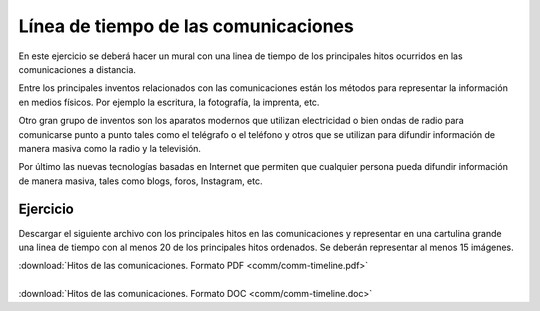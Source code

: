 ﻿
.. _comm-timeline:


Línea de tiempo de las comunicaciones
=====================================
En este ejercicio se deberá hacer un mural con una linea de
tiempo de los principales hitos ocurridos en las comunicaciones
a distancia.

.. image:: comm/_images/comm-timeline.png
   :width: 700px
   :target: ../_downloads/comm-timeline.pdf


Entre los principales inventos relacionados con las comunicaciones
están los métodos para representar la información en medios físicos.
Por ejemplo la escritura, la fotografía, la imprenta, etc.

Otro gran grupo de inventos son los aparatos modernos que utilizan
electricidad o bien ondas de radio para comunicarse punto a punto 
tales como el telégrafo o el teléfono y otros que se utilizan para
difundir información de manera masiva como la radio y la televisión.

Por último las nuevas tecnologías basadas en Internet que permiten 
que cualquier persona pueda difundir información de manera masiva, 
tales como blogs, foros, Instagram, etc.


Ejercicio
---------
Descargar el siguiente archivo con los principales hitos en las
comunicaciones y representar en una cartulina grande una linea de 
tiempo con al menos 20 de los principales hitos ordenados.
Se deberán representar al menos 15 imágenes.

| :download:`Hitos de las comunicaciones. Formato PDF
  <comm/comm-timeline.pdf>`
|
| :download:`Hitos de las comunicaciones. Formato DOC
  <comm/comm-timeline.doc>`
